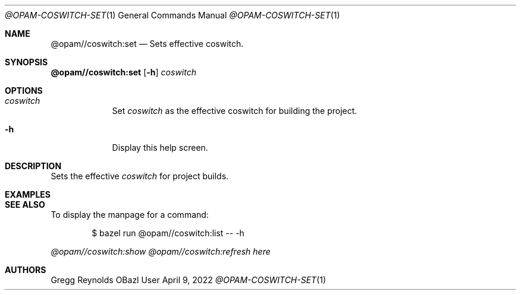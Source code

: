 .Dd April 9, 2022
.Dt @OPAM-COSWITCH-SET 1
.Os OBazl User Manual
.Sh NAME
.Nm @opam//coswitch:set
.Nd Sets effective coswitch.
.Sh SYNOPSIS
.Sy @opam//coswitch:set
.Op Fl h
.Ar coswitch
.Sh OPTIONS
.Bl -tag -width -indent
.It Ar coswitch
Set
.Em coswitch
as the effective coswitch for building the project.
.It Fl h
Display this help screen.
.El
.Sh DESCRIPTION
Sets the effective
.Em coswitch
for project builds.
.Sh EXAMPLES
.Sh SEE ALSO
To display the manpage for a command:
.Bd -literal -offset indent
$ bazel run @opam//coswitch:list -- -h
.Ed
.Pp
.Xr @opam//coswitch:show
.Xr @opam//coswitch:refresh
.Xr here
.Sh AUTHORS
.An Gregg Reynolds
